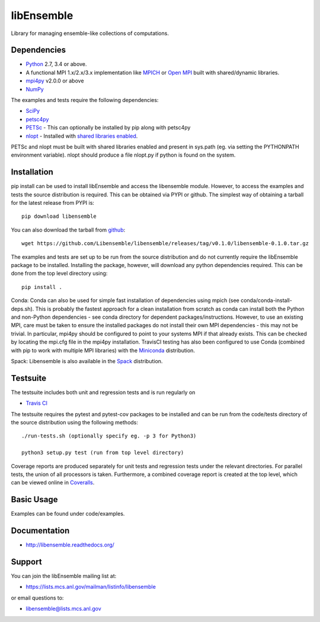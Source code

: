 ===========
libEnsemble
===========

.. image::  https://travis-ci.org/Libensemble/libensemble.svg?branch=master
   :target: https://travis-ci.org/Libensemble/libensemble

.. image:: https://coveralls.io/repos/github/Libensemble/libensemble/badge/?maxAge=2592000/?branch=master
   :target: https://coveralls.io/github/Libensemble/libensemble?branch=master
   
.. image::  https://readthedocs.org/projects/libensemble/badge/?maxAge=2592000
   :target: https://libensemble.readthedocs.org/en/latest/
   :alt: Documentation Status


Library for managing ensemble-like collections of computations.


Dependencies
------------

* Python_ 2.7, 3.4 or above.

* A functional MPI 1.x/2.x/3.x implementation like `MPICH
  <http://www.mpich.org/>`_ or `Open MPI <http://www.open-mpi.org/>`_
  built with shared/dynamic libraries.

* mpi4py_ v2.0.0 or above

* NumPy_

The examples and tests require the following dependencies:

* SciPy_
* petsc4py_
* PETSc_ - This can optionally be installed by pip along with petsc4py
* nlopt_ - Installed with `shared libraries enabled <http://ab-initio.mit.edu/wiki/index.php/NLopt_Installation#Shared_libraries>`_.

PETSc and nlopt must be built with shared libraries enabled and present in sys.path (eg. via setting the PYTHONPATH environment variable). nlopt should produce a file nlopt.py if python is found on the system.

.. _PETSc:  http://www.mcs.anl.gov/petsc
.. _Python: http://www.python.org
.. _nlopt: http://ab-initio.mit.edu/wiki/index.php/NLopt
.. _NumPy:  http://www.numpy.org
.. _SciPy:  http://www.scipy.org
.. _mpi4py:  https://bitbucket.org/mpi4py/mpi4py
.. _petsc4py:  https://bitbucket.org/petsc/petsc4py


Installation
------------

pip install can be used to install libEnsemble and access the libensemble module. However, to access the examples and tests the source distribution is required. This can be obtained via PYPI or github. The simplest way of obtaining a tarball for the latest release from PYPI is::

    pip download libensemble

You can also download the tarball from `github <https://github.com/Libensemble/libensemble>`_::

    wget https://github.com/Libensemble/libensemble/releases/tag/v0.1.0/libensemble-0.1.0.tar.gz

The examples and tests are set up to be run from the source distribution and do not currently require the libEnsemble package to be installed. Installing the package, however, will download any python dependencies required. This can be done from the top level directory using::

    pip install .

Conda: Conda can also be used for simple fast installation of dependencies using mpich (see conda/conda-install-deps.sh). This is probably the fastest approach for a clean installation from scratch as conda can install both the Python and non-Python dependencies - see conda directory for dependent packages/instructions. However, to use an existing MPI, care must be taken to ensure the installed packages do not install their own MPI dependencies - this may not be trivial. In particular,  mpi4py should be configured to point to your systems MPI if that already exists. This can be checked by locating the mpi.cfg file in the mpi4py installation. TravisCI testing has also been configured to use Conda (combined with pip to work with multiple MPI libraries) with the `Miniconda <https://conda.io/docs/install/quick.html>`_ distribution.

Spack: Libensemble is also available in the Spack_ distribution.

.. _Spack: https://spack.readthedocs.io/en/latest


Testsuite
---------

The testsuite includes both unit and regression tests and is run regularly on

* `Travis CI <https://travis-ci.org/Libensemble/libensemble>`_

The testsuite requires the pytest and pytest-cov packages to be installed and can be run from the code/tests directory of the source distribution using the following methods::

    ./run-tests.sh (optionally specify eg. -p 3 for Python3)

    python3 setup.py test (run from top level directory)

Coverage reports are produced separately for unit tests and regression tests under the relevant directories. For parallel tests, the union of all processors is taken. Furthermore, a combined coverage report is created at the top level, which can be viewed online in `Coveralls <https://coveralls.io/github/Libensemble/libensemble?branch=master>`_.


Basic Usage
-----------

Examples can be found under code/examples. 


Documentation
-------------
* http://libensemble.readthedocs.org/


Support 
-------

You can join the libEnsemble mailing list at:

* https://lists.mcs.anl.gov/mailman/listinfo/libensemble 

or email questions to:

* libensemble@lists.mcs.anl.gov

